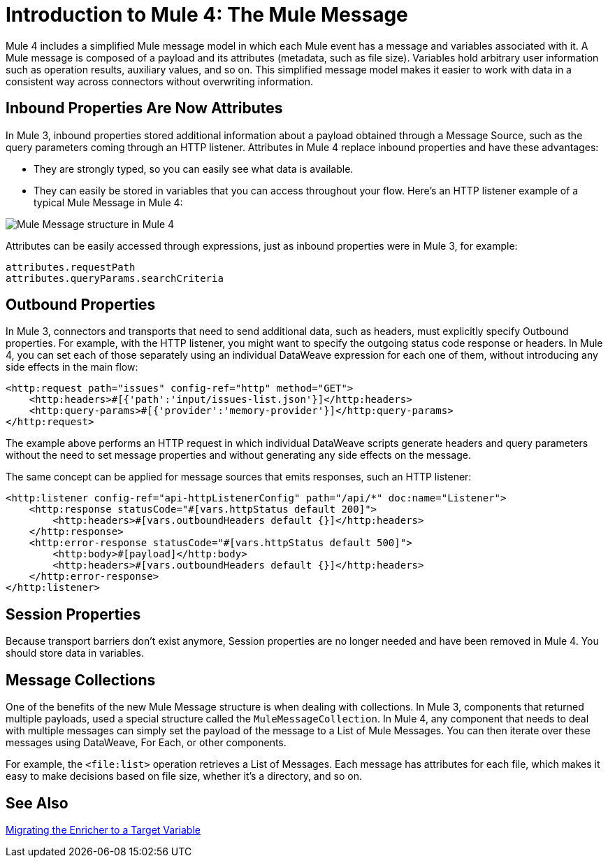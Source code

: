 = Introduction to Mule 4: The Mule Message

Mule 4 includes a simplified Mule message model in which each Mule event has a message and variables associated with it. A Mule message is composed of a payload and its attributes (metadata, such as file size). Variables hold arbitrary user information such as operation results, auxiliary values, and so on. This simplified message model makes it easier to work with data in a consistent way across connectors without overwriting information.

== Inbound Properties Are Now Attributes

In Mule 3, inbound properties stored additional information about a payload obtained through a Message Source, such as the query parameters coming through an HTTP listener. Attributes in Mule 4 replace inbound properties and have these advantages:

* They are strongly typed, so you can easily see what data is available.
* They can easily be stored in variables that you can access throughout your flow. Here's an HTTP listener example of a typical Mule Message in Mule 4:

image:mule-message.png[Mule Message structure in Mule 4]

Attributes can be easily accessed through expressions, just as inbound properties were in Mule 3, for example:
[source,linenums]
----
attributes.requestPath
attributes.queryParams.searchCriteria
----

== Outbound Properties

In Mule 3, connectors and transports that need to send additional data, such as headers, must explicitly specify Outbound properties. For example, with the HTTP listener, you might want to specify the outgoing status code response or headers. In Mule 4, you can set each of those separately using an individual DataWeave expression for each one of them, without introducing any side effects in the main flow:

[source,xml,linenums]
----
<http:request path="issues" config-ref="http" method="GET">
    <http:headers>#[{'path':'input/issues-list.json'}]</http:headers>
    <http:query-params>#[{'provider':'memory-provider'}]</http:query-params>
</http:request>
----

The example above performs an HTTP request in which individual DataWeave scripts generate headers and query parameters without the need to set message properties and without generating any side effects on the message.

The same concept can be applied for message sources that emits responses, such an HTTP listener:

[source,xml,linenums]
----
<http:listener config-ref="api-httpListenerConfig" path="/api/*" doc:name="Listener">
    <http:response statusCode="#[vars.httpStatus default 200]">
        <http:headers>#[vars.outboundHeaders default {}]</http:headers>
    </http:response>
    <http:error-response statusCode="#[vars.httpStatus default 500]">
        <http:body>#[payload]</http:body>
        <http:headers>#[vars.outboundHeaders default {}]</http:headers>
    </http:error-response>
</http:listener>
----

== Session Properties
Because transport barriers don't exist anymore, Session properties are no longer needed and have been removed in Mule 4. You should store data in variables.

== Message Collections

One of the benefits of the new Mule Message structure is when dealing with collections. In Mule 3, components that returned multiple payloads, used a special structure called the `MuleMessageCollection`. In Mule 4, any component
that needs to deal with multiple messages can simply set the payload of the message to a List of Mule Messages. You can then iterate over these messages using DataWeave, For Each, or other components.

For example, the `<file:list>` operation retrieves a List of Messages. Each message has attributes for each file, which makes it easy to make decisions based on file size, whether it's a directory, and so on.

== See Also

link:migration-core-enricher[Migrating the Enricher to a Target Variable]
